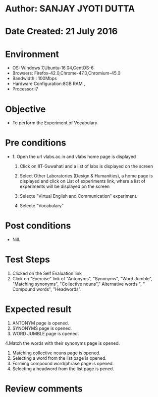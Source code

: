 * Author: SANJAY JYOTI DUTTA
* Date Created: 21 July 2016
* Environment
  - OS: Windows 7,Ubuntu-16.04,CentOS-6
  - Browsers: Firefox-42.0,Chrome-47.0,Chromium-45.0
  - Bandwidth : 100Mbps
  - Hardware Configuration:8GB RAM , 
  - Processor:i7

* Objective
  - To perform the Experiment of Vocabulary

* Pre conditions
  - 1. Open the url vlabs.ac.in and vlabs home page is displayed 
 
    2. Click on IIT-Guwahati and a list of labs is displayed on the screen 
  
    3. Select Other Laboratories (Design & Humanities), a home page is displayed and click on List of experiments link,  where a list of experiments will be displayed on the screen
  
    4. Selecte "Virtual English and Communication" experiment.
    5. Selecte "Vocabulary"
* Post conditions
   - Nill.
* Test Steps
  1. Clicked on the Self Evaluation link
  2. Click on "Exercise" link of "Antonyms", "Synonyms", "Word Jumble", "Matching synonyms", "Collective nouns"," Alternative words  ", " Compound words", "Headwords".
  
* Expected result
  1. ANTONYM page is opened.
  2. SYNONYMS page is opened.
  3. WORD JUMBLE page is opened.
  4.Match the words with their synonyms page is opened.
  5. Matching collective nouns page is opened.
  6. Selecting a word from the list page is opened.
  7. Forming compound word/phrase page is opened.
  8. Selecting a headword from the list page is pened.

* Review comments
